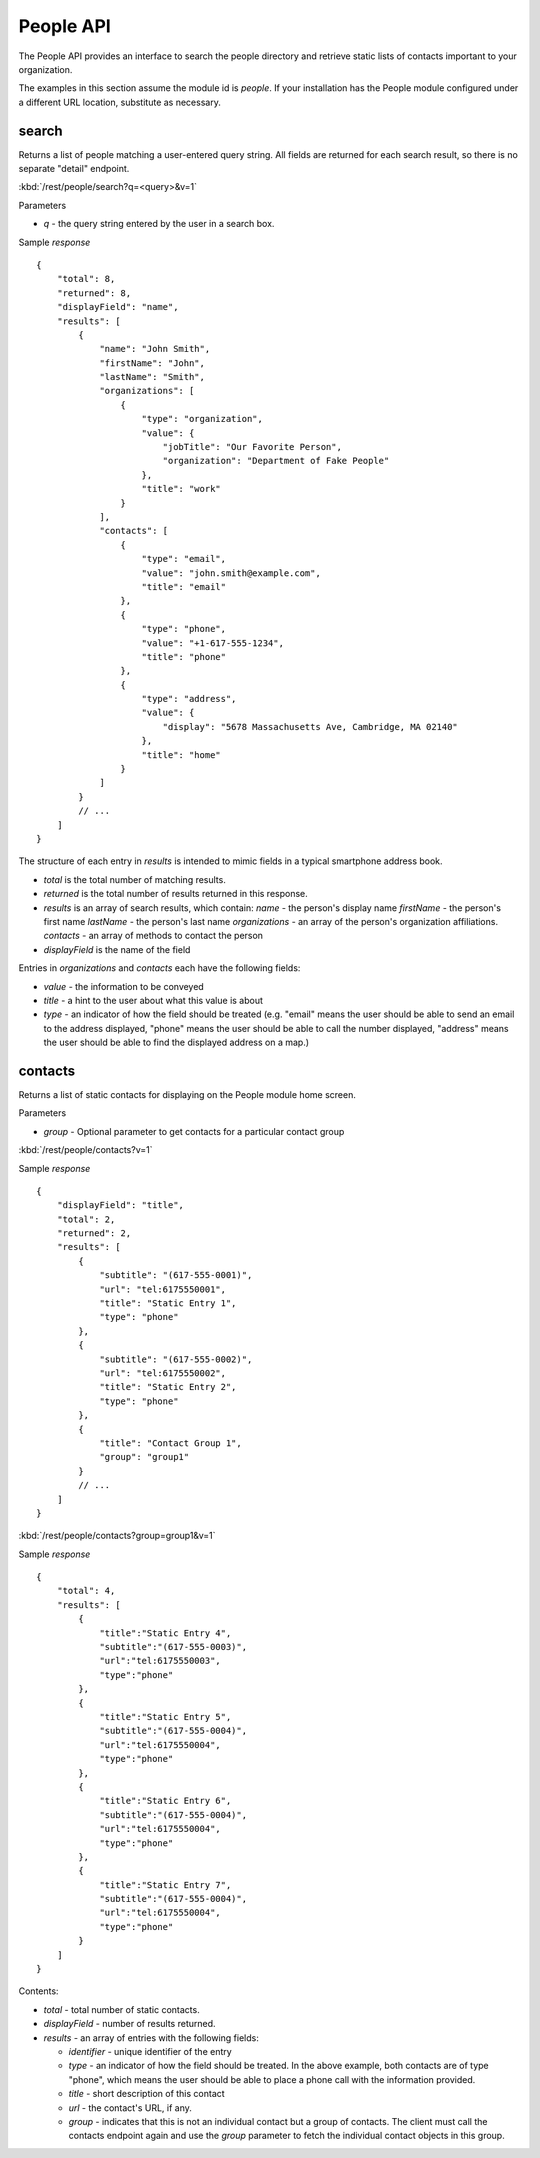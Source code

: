 #################
People API
#################

The People API provides an interface to search the people directory and 
retrieve static lists of contacts important to your organization.

The examples in this section assume the module id is *people*.  If your 
installation has the People module configured under a different URL location, 
substitute as necessary.

=======
search
=======


Returns a list of people matching a user-entered query string.  All fields are 
returned for each search result, so there is no separate "detail" endpoint.

:kbd:`/rest/people/search?q=<query>&v=1`

Parameters

* *q* - the query string entered by the user in a search box.

Sample *response* ::

    {
        "total": 8,
        "returned": 8,
        "displayField": "name",
        "results": [
            {
                "name": "John Smith", 
                "firstName": "John", 
                "lastName": "Smith", 
                "organizations": [
                    {
                        "type": "organization", 
                        "value": {
                            "jobTitle": "Our Favorite Person", 
                            "organization": "Department of Fake People"
                        }, 
                        "title": "work"
                    }
                ], 
                "contacts": [
                    {
                        "type": "email", 
                        "value": "john.smith@example.com", 
                        "title": "email"
                    }, 
                    {
                        "type": "phone", 
                        "value": "+1-617-555-1234", 
                        "title": "phone"
                    }, 
                    {
                        "type": "address", 
                        "value": {
                            "display": "5678 Massachusetts Ave, Cambridge, MA 02140"
                        }, 
                        "title": "home"
                    }
                ]
            }
            // ...
        ]
    }

The structure of each entry in *results* is intended to mimic fields in a 
typical smartphone address book.

* *total* is the total number of matching results.
* *returned* is the total number of results returned in this response.
* *results* is an array of search results, which contain:
  *name* - the person's display name
  *firstName* - the person's first name
  *lastName* - the person's last name
  *organizations* - an array of the person's organization affiliations.
  *contacts* - an array of methods to contact the person
* *displayField* is the name of the field

Entries in *organizations* and *contacts* each have the following fields:

* *value* - the information to be conveyed
* *title* - a hint to the user about what this value is about
* *type* - an indicator of how the field should be treated (e.g. "email" 
  means the user should be able to send an email to the address displayed,
  "phone" means the user should be able to call the number displayed,
  "address" means the user should be able to find the displayed address on a 
  map.)

.. _rest-people-contacts:

==========
contacts
==========

Returns a list of static contacts for displaying on the People module home 
screen.


Parameters

* *group* - Optional parameter to get contacts for a particular contact group

:kbd:`/rest/people/contacts?v=1`

Sample *response* ::

    {
        "displayField": "title", 
        "total": 2, 
        "returned": 2, 
        "results": [
            {
                "subtitle": "(617-555-0001)",
                "url": "tel:6175550001",
                "title": "Static Entry 1",
                "type": "phone"
            }, 
            {
                "subtitle": "(617-555-0002)",
                "url": "tel:6175550002",
                "title": "Static Entry 2",
                "type": "phone"
            },
            {
                "title": "Contact Group 1",
                "group": "group1"
            }
            // ...
        ]
    }

:kbd:`/rest/people/contacts?group=group1&v=1`

Sample *response* ::

    {
        "total": 4,
        "results": [
            {
                "title":"Static Entry 4",
                "subtitle":"(617-555-0003)",
                "url":"tel:6175550003",
                "type":"phone"
            },
            {
                "title":"Static Entry 5",
                "subtitle":"(617-555-0004)",
                "url":"tel:6175550004",
                "type":"phone"
            },
            {   
                "title":"Static Entry 6",
                "subtitle":"(617-555-0004)",
                "url":"tel:6175550004",
                "type":"phone"
            },
            {
                "title":"Static Entry 7",
                "subtitle":"(617-555-0004)",
                "url":"tel:6175550004",
                "type":"phone"
            }
        ]
    }

Contents:

* *total* - total number of static contacts.
* *displayField* - number of results returned.
* *results* - an array of entries with the following fields:

  * *identifier* - unique identifier of the entry
  * *type* - an indicator of how the field should be treated. In the above
    example, both contacts are of type "phone", which means the user should 
    be able to place a phone call with the information provided.

  * *title* - short description of this contact
  * *url* - the contact's URL, if any.

  * *group* - indicates that this is not an individual contact but a group
    of contacts. The client must call the contacts endpoint again and use the 
    *group* parameter to fetch the individual contact objects in this group.



